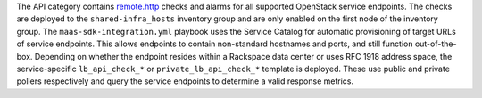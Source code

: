 The API category contains `remote.http
<https://developer.rackspace.com/docs/rackspace-monitoring/v1/tech-ref-info/check-type-reference/#remote-http>`_
checks and alarms for all supported OpenStack service endpoints. The
checks are deployed to the ``shared-infra_hosts`` inventory group and
are only enabled on the first node of the inventory group. The
``maas-sdk-integration.yml`` playbook uses the Service Catalog for
automatic provisioning of target URLs of service endpoints. This allows
endpoints to contain non-standard hostnames and ports, and still
function out-of-the-box. Depending on whether the endpoint resides
within a Rackspace data center or uses RFC 1918 address space, the
service-specific ``lb_api_check_*`` or ``private_lb_api_check_*``
template is deployed. These use public and private pollers respectively
and query the service endpoints to determine a valid response metrics.
